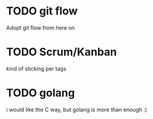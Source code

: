 
* TODO git flow
  Adopt git flow from here on
* TODO Scrum/Kanban
  kind of sticking per tags
* TODO golang
  i would like the C way, but golang is more than enough :)
